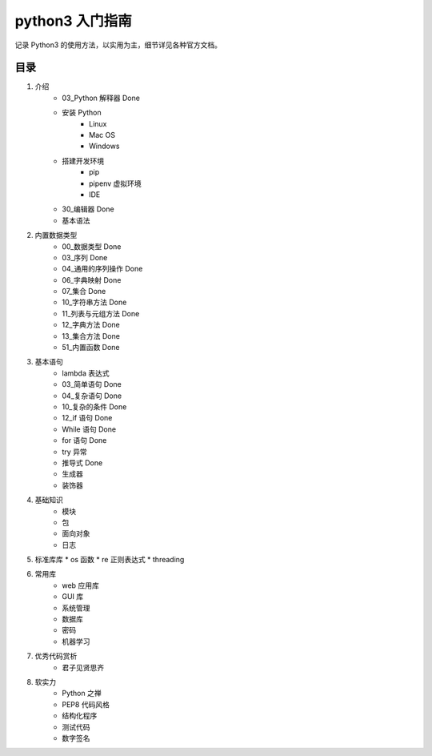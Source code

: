 python3 入门指南
####################################

记录 Python3 的使用方法，以实用为主，细节详见各种官方文档。

目录
************************************

1. 介绍
    * 03_Python 解释器 Done
    * 安装 Python
        * Linux
        * Mac OS
        * Windows
    * 搭建开发环境
        * pip
        * pipenv 虚拟环境
        * IDE
    * 30_编辑器 Done
    * 基本语法
2. 内置数据类型
    * 00_数据类型 Done
    * 03_序列 Done
    * 04_通用的序列操作 Done
    * 06_字典映射 Done
    * 07_集合 Done
    * 10_字符串方法 Done
    * 11_列表与元组方法 Done
    * 12_字典方法 Done
    * 13_集合方法 Done
    * 51_内置函数  Done
3. 基本语句
    * lambda 表达式
    * 03_简单语句  Done
    * 04_复杂语句  Done
    * 10_复杂的条件  Done
    * 12_if 语句  Done
    * While 语句  Done
    * for 语句  Done
    * try 异常
    * 推导式  Done
    * 生成器
    * 装饰器
4. 基础知识
    * 模块
    * 包
    * 面向对象
    * 日志
5. 标准库库
   * os 函数
   * re 正则表达式
   * threading
6. 常用库
    * web 应用库
    * GUI 库
    * 系统管理
    * 数据库
    * 密码
    * 机器学习
7. 优秀代码赏析
    * 君子见贤思齐
8. 软实力
    * Python 之禅
    * PEP8 代码风格
    * 结构化程序
    * 测试代码
    * 数字签名
